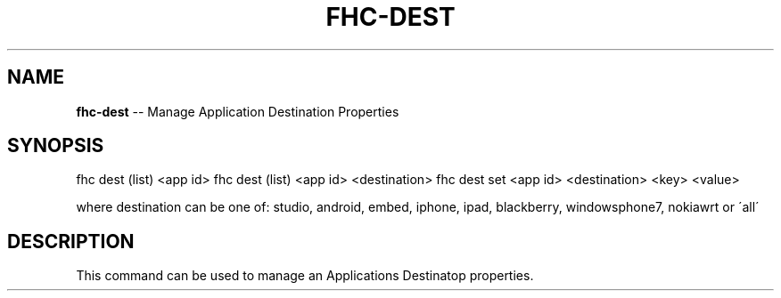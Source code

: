 .\" Generated with Ronnjs/v0.1
.\" http://github.com/kapouer/ronnjs/
.
.TH "FHC\-DEST" "1" "November 2011" "" ""
.
.SH "NAME"
\fBfhc-dest\fR \-\- Manage Application Destination Properties
.
.SH "SYNOPSIS"
fhc dest (list) <app id>
fhc dest (list) <app id> <destination>
fhc dest set <app id> <destination> <key> <value>
.
.P
where destination can be one of: studio, android, embed, iphone, ipad, blackberry, windowsphone7, nokiawrt or \'all\'
.
.SH "DESCRIPTION"
This command can be used to manage an Applications Destinatop properties\.
